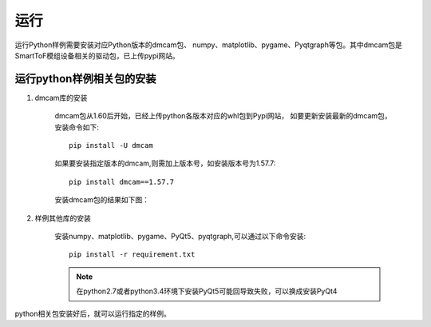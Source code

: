 运行
=======================

运行Python样例需要安装对应Python版本的dmcam包、
numpy、matplotlib、pygame、Pyqtgraph等包。其中dmcam包是SmartToF模组设备相关的驱动包，已上传pypi网站。

运行python样例相关包的安装
------------------------------

#. dmcam库的安装

	dmcam包从1.60后开始，已经上传python各版本对应的whl包到Pypi网站，
	如要更新安装最新的dmcam包，安装命令如下::
	   
	   pip install -U dmcam

	如果要安装指定版本的dmcam,则需加上版本号，如安装版本号为1.57.7::

	   pip install dmcam==1.57.7

	安装dmcam包的结果如下图：

	.. image:: imageP/win_P1.jpg 

#. 样例其他库的安装
   
	安装numpy、matplotlib、pygame、PyQt5、pyqtgraph,可以通过以下命令安装::

	 pip install -r requirement.txt

	.. note::
		在python2.7或者python3.4环境下安装PyQt5可能回导致失败，可以换成安装PyQt4   

python相关包安装好后，就可以运行指定的样例。